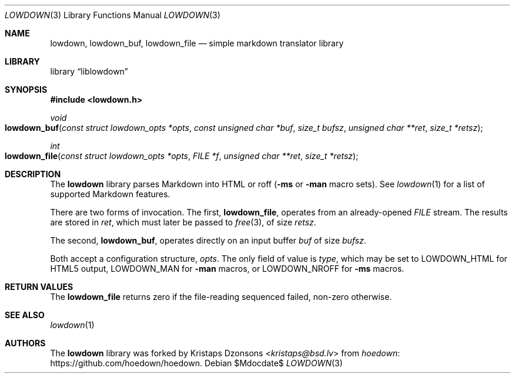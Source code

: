 .\"	$Id$
.\"
.\" Copyright (c) 2017 Kristaps Dzonsons <kristaps@bsd.lv>
.\"
.\" Permission to use, copy, modify, and distribute this software for any
.\" purpose with or without fee is hereby granted, provided that the above
.\" copyright notice and this permission notice appear in all copies.
.\"
.\" THE SOFTWARE IS PROVIDED "AS IS" AND THE AUTHOR DISCLAIMS ALL WARRANTIES
.\" WITH REGARD TO THIS SOFTWARE INCLUDING ALL IMPLIED WARRANTIES OF
.\" MERCHANTABILITY AND FITNESS. IN NO EVENT SHALL THE AUTHOR BE LIABLE FOR
.\" ANY SPECIAL, DIRECT, INDIRECT, OR CONSEQUENTIAL DAMAGES OR ANY DAMAGES
.\" WHATSOEVER RESULTING FROM LOSS OF USE, DATA OR PROFITS, WHETHER IN AN
.\" ACTION OF CONTRACT, NEGLIGENCE OR OTHER TORTIOUS ACTION, ARISING OUT OF
.\" OR IN CONNECTION WITH THE USE OR PERFORMANCE OF THIS SOFTWARE.
.\"
.Dd $Mdocdate$
.Dt LOWDOWN 3
.Os
.Sh NAME
.Nm lowdown ,
.Nm lowdown_buf ,
.Nm lowdown_file
.Nd simple markdown translator library
.Sh LIBRARY
.Lb liblowdown
.Sh SYNOPSIS
.In lowdown.h
.Ft void
.Fo lowdown_buf
.Fa "const struct lowdown_opts *opts"
.Fa "const unsigned char *buf"
.Fa "size_t bufsz"
.Fa "unsigned char **ret"
.Fa "size_t *retsz"
.Fc
.Ft int
.Fo lowdown_file
.Fa "const struct lowdown_opts *opts"
.Fa "FILE *f"
.Fa "unsigned char **ret"
.Fa "size_t *retsz"
.Fc
.Sh DESCRIPTION
The
.Nm lowdown
library parses Markdown into HTML or roff
.Pq Fl ms No or Fl man No macro sets .
See
.Xr lowdown 1
for a list of supported Markdown features.
.Pp
There are two forms of invocation.
The first,
.Nm lowdown_file ,
operates from an already-opened
.Vt FILE
stream.
The results are stored in
.Fa ret ,
which must later be passed to
.Xr free 3 ,
of size
.Fa retsz .
.Pp
The second,
.Nm lowdown_buf ,
operates directly on an input buffer
.Fa buf
of size
.Fa bufsz .
.Pp
Both accept a configuration structure,
.Fa opts .
The only field of value is
.Va type ,
which may be set to
.Dv LOWDOWN_HTML
for HTML5 output,
.Dv LOWDOWN_MAN
for
.Fl man
macros, or
.Dv LOWDOWN_NROFF
for
.Fl ms
macros.
.Sh RETURN VALUES
The
.Nm lowdown_file
returns zero if the file-reading sequenced failed, non-zero otherwise.
.Sh SEE ALSO
.Xr lowdown 1
.Sh AUTHORS
The
.Nm
library was forked by
.An Kristaps Dzonsons Aq Mt kristaps@bsd.lv
from
.Lk https://github.com/hoedown/hoedown hoedown .
